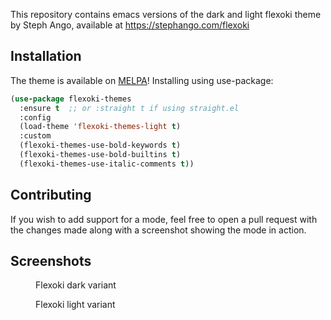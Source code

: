 [[https://melpa.org/#/flexoki-themes][file:https://melpa.org/packages/flexoki-themes-badge.svg]] [[https://github.com/crmsnbleyd/flexoki-emacs-theme/blob/trunk/LICENSE][file:https://img.shields.io/badge/license-GPL_3-green.svg]]

This repository contains emacs versions of the dark and light flexoki theme by Steph Ango, available at
[[https://stephango.com/flexoki]]

** Installation
The theme is available on [[https://melpa.org/#/flexoki-themes][MELPA]]!
Installing using use-package:
#+begin_src emacs-lisp
  (use-package flexoki-themes
    :ensure t  ;; or :straight t if using straight.el
    :config
    (load-theme 'flexoki-themes-light t)
    :custom
    (flexoki-themes-use-bold-keywords t)
    (flexoki-themes-use-bold-builtins t)
    (flexoki-themes-use-italic-comments t))
#+end_src

** Contributing
If you wish to add support for a mode, feel free to open a pull request with the
changes made along with a screenshot showing the mode in action.

** Screenshots
#+caption: Flexoki dark variant
[[https://github.com/crmsnbleyd/flexoki-emacs-theme/blob/trunk/screenshots/flexoki-dark.png]]
#+caption: Flexoki light variant
[[https://github.com/crmsnbleyd/flexoki-emacs-theme/blob/trunk/screenshots/flexoki-light.png]]
